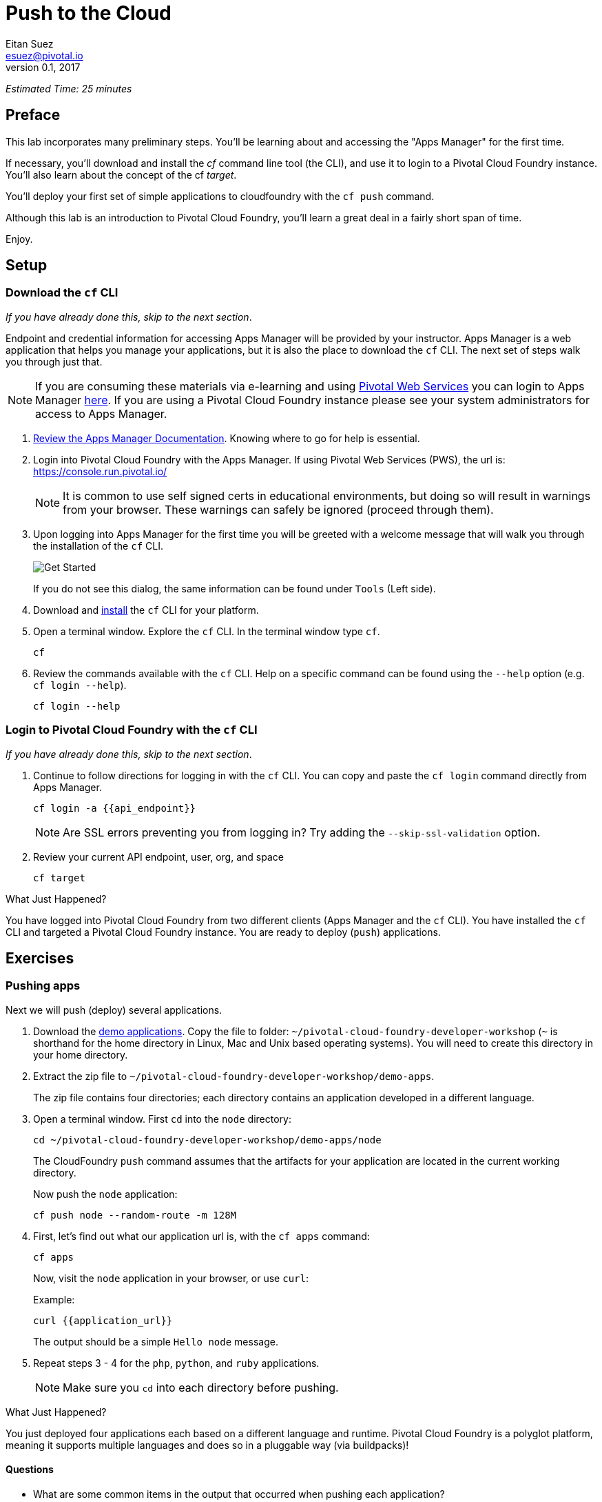 = Push to the Cloud
Eitan Suez <esuez@pivotal.io>
v0.1, 2017
:api_endpoint: {{api_endpoint}}
:application_url: {{application_url}}


_Estimated Time: 25 minutes_

== Preface

This lab incorporates many preliminary steps.
You'll be learning about and accessing the "Apps Manager" for the first time.

If necessary, you'll download and install the _cf_ command line tool (the CLI), and use
it to login to a Pivotal Cloud Foundry instance.  You'll also learn about the concept
of the cf _target_.

You'll deploy your first set of simple applications to cloudfoundry with the
`cf push` command.

Although this lab is an introduction to Pivotal Cloud Foundry, you'll learn a great deal
in a fairly short span of time.

Enjoy.

== Setup

=== Download the `cf` CLI

_If you have already done this, skip to the next section_.

Endpoint and credential information for accessing Apps Manager will be provided by your instructor.  Apps Manager is a web application that helps you manage your applications, but it is also the place to download the `cf` CLI.  The next set of steps walk you through just that.

NOTE: If you are consuming these materials via e-learning and using http://run.pivotal.io/[Pivotal Web Services^] you can login to Apps Manager http://run.pivotal.io/[here^]. If you are using a Pivotal Cloud Foundry instance please see your system administrators for access to Apps Manager.

. http://docs.pivotal.io/pivotalcf/console/dev-console.html[Review the Apps Manager Documentation^].  Knowing where to go for help is essential.

. Login into Pivotal Cloud Foundry with the Apps Manager.  If using Pivotal Web Services (PWS), the url is:  https://console.run.pivotal.io/[^]
+
NOTE: It is common to use self signed certs in educational environments, but doing so will result in warnings from your browser.  These warnings can safely be ignored (proceed through them).

. Upon logging into Apps Manager for the first time you will be greeted with a welcome message that will walk you through the installation of the `cf` CLI.
+
[.thumb]
image::get_started.png[Get Started]
+
If you do not see this dialog, the same information can be found under `Tools` (Left side).

. Download and http://docs.pivotal.io/pivotalcf/cf-cli/install-go-cli.html[install^] the `cf` CLI for your platform.

. Open a terminal window.  Explore the `cf` CLI. In the terminal window type `cf`.
+
[source.terminal]
----
cf
----

. Review the commands available with the `cf` CLI.  Help on a specific command can be found using the `--help` option (e.g. `cf login --help`).
+
[source.terminal]
----
cf login --help
----


=== Login to Pivotal Cloud Foundry with the `cf` CLI

_If you have already done this, skip to the next section_.

. Continue to follow directions for logging in with the `cf` CLI.  You can copy and paste the `cf login` command directly from Apps Manager.
+
[source.terminal]
----
cf login -a {{api_endpoint}}
----
+
NOTE: Are SSL errors preventing you from logging in?  Try adding the `--skip-ssl-validation` option.

. Review your current API endpoint, user, org, and space
+
[source.terminal]
----
cf target
----

.What Just Happened?
****
You have logged into Pivotal Cloud Foundry from two different clients (Apps Manager
and the `cf` CLI).  You have installed the `cf` CLI and targeted a Pivotal Cloud Foundry
instance.  You are ready to deploy (`push`) applications.
****

== Exercises

=== Pushing apps

Next we will push (deploy) several applications.

. Download the link:artifacts/demo-apps.zip[demo applications].  Copy the file to folder: `~/pivotal-cloud-foundry-developer-workshop` (`~` is shorthand for the home directory in Linux, Mac and Unix based operating systems).  You will need to create this directory in your home directory.

. Extract the zip file to `~/pivotal-cloud-foundry-developer-workshop/demo-apps`.
+
The zip file contains four directories; each directory contains an application developed in a different language.

. Open a terminal window.  First `cd` into the `node` directory:
+
[source.terminal]
----
cd ~/pivotal-cloud-foundry-developer-workshop/demo-apps/node
----
+
The CloudFoundry `push` command assumes that the artifacts for your application are located in the current working directory.
+
Now push the `node` application:
+
[source.terminal]
----
cf push node --random-route -m 128M
----

. First, let's find out what our application url is, with the `cf apps` command:
+
[source.terminal]
----
cf apps
----
+
Now, visit the `node` application in your browser, or use `curl`:
+
[source.terminal]
.Example:
----
curl {{application_url}}
----
+
The output should be a simple `Hello node` message.

. Repeat steps 3 - 4 for the `php`, `python`, and `ruby` applications.
+
NOTE: Make sure you `cd` into each directory before pushing.

.What Just Happened?
****
You just deployed four applications each based on a different language and runtime.  Pivotal Cloud Foundry is a polyglot platform, meaning it supports multiple languages and does so in a pluggable way (via buildpacks)!
****

==== Questions

* What are some common items in the output that occurred when pushing each application?

=== Explore Apps Manager

. Review the following views:

* Org
* Space
* App

.What Just Happened?
****
You have interfaced with Pivotal Cloud Foudry from two separate clients (`cf` and Apps Manager).  Many of the operations that are available in `cf` CLI are also available in Apps Manager.
****

=== Clean up

. Delete the applications you just pushed.
+
This is very important for resource constrained environments.
+
[source.terminal]
----
cf delete node
----
+
Repeat for `php`, `python`, and `ruby` applications.

== Beyond the class

Check out the Cloud Foundry https://github.com/cloudfoundry-samples[sample applications^].

https://github.com/cloudfoundry-samples/spring-music[Spring Music^] is a favorite.
